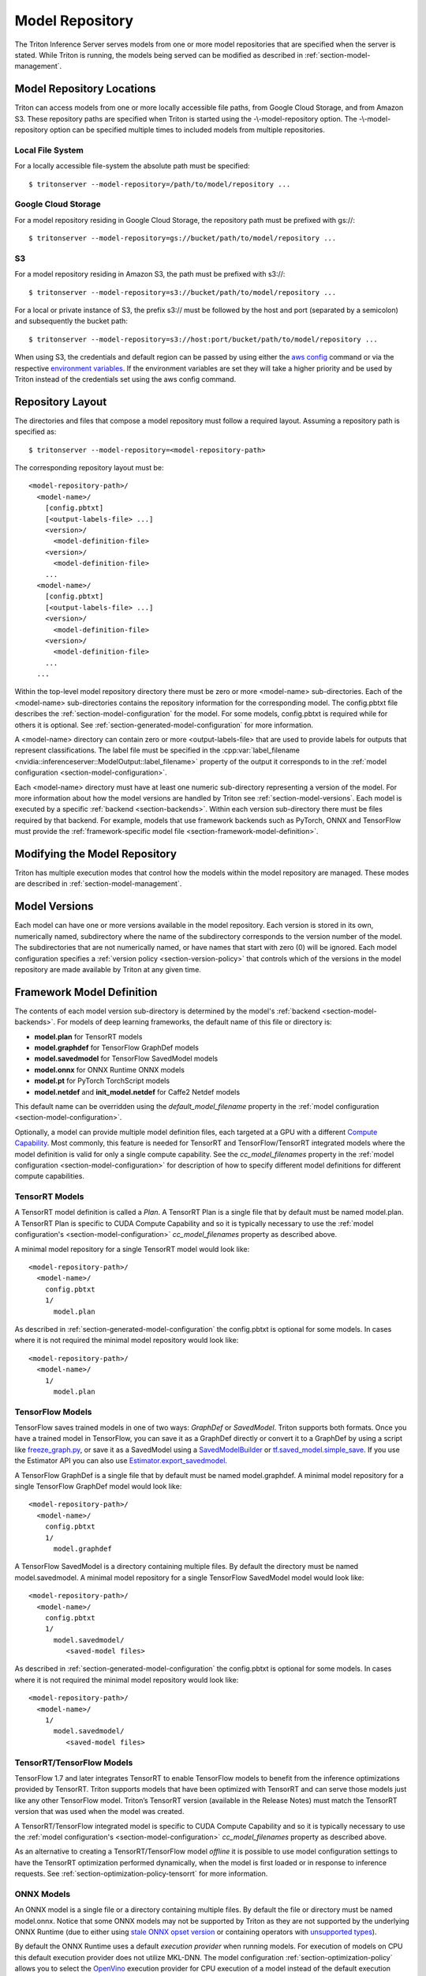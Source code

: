 ..
  # Copyright (c) 2018-2020, NVIDIA CORPORATION. All rights reserved.
  #
  # Redistribution and use in source and binary forms, with or without
  # modification, are permitted provided that the following conditions
  # are met:
  #  * Redistributions of source code must retain the above copyright
  #    notice, this list of conditions and the following disclaimer.
  #  * Redistributions in binary form must reproduce the above copyright
  #    notice, this list of conditions and the following disclaimer in the
  #    documentation and/or other materials provided with the distribution.
  #  * Neither the name of NVIDIA CORPORATION nor the names of its
  #    contributors may be used to endorse or promote products derived
  #    from this software without specific prior written permission.
  #
  # THIS SOFTWARE IS PROVIDED BY THE COPYRIGHT HOLDERS ``AS IS'' AND ANY
  # EXPRESS OR IMPLIED WARRANTIES, INCLUDING, BUT NOT LIMITED TO, THE
  # IMPLIED WARRANTIES OF MERCHANTABILITY AND FITNESS FOR A PARTICULAR
  # PURPOSE ARE DISCLAIMED.  IN NO EVENT SHALL THE COPYRIGHT OWNER OR
  # CONTRIBUTORS BE LIABLE FOR ANY DIRECT, INDIRECT, INCIDENTAL, SPECIAL,
  # EXEMPLARY, OR CONSEQUENTIAL DAMAGES (INCLUDING, BUT NOT LIMITED TO,
  # PROCUREMENT OF SUBSTITUTE GOODS OR SERVICES; LOSS OF USE, DATA, OR
  # PROFITS; OR BUSINESS INTERRUPTION) HOWEVER CAUSED AND ON ANY THEORY
  # OF LIABILITY, WHETHER IN CONTRACT, STRICT LIABILITY, OR TORT
  # (INCLUDING NEGLIGENCE OR OTHERWISE) ARISING IN ANY WAY OUT OF THE USE
  # OF THIS SOFTWARE, EVEN IF ADVISED OF THE POSSIBILITY OF SUCH DAMAGE.

.. _section-model-repository:

Model Repository
================

The Triton Inference Server serves models from one or more model
repositories that are specified when the server is stated. While
Triton is running, the models being served can be modified as
described in :ref:`section-model-management`.

Model Repository Locations
--------------------------

Triton can access models from one or more locally accessible file
paths, from Google Cloud Storage, and from Amazon S3. These repository
paths are specified when Triton is started using the
-\\-model-repository option. The -\\-model-repository option can be
specified multiple times to included models from multiple
repositories.

Local File System
^^^^^^^^^^^^^^^^^

For a locally accessible file-system the absolute path must be
specified::

  $ tritonserver --model-repository=/path/to/model/repository ...

Google Cloud Storage
^^^^^^^^^^^^^^^^^^^^

For a model repository residing in Google Cloud Storage, the
repository path must be prefixed with gs://::

  $ tritonserver --model-repository=gs://bucket/path/to/model/repository ...

S3
^^

For a model repository residing in Amazon S3, the path must be
prefixed with s3://::

  $ tritonserver --model-repository=s3://bucket/path/to/model/repository ...

For a local or private instance of S3, the prefix s3:// must be
followed by the host and port (separated by a semicolon) and
subsequently the bucket path::

  $ tritonserver --model-repository=s3://host:port/bucket/path/to/model/repository ...

When using S3, the credentials and default region can be passed by
using either the `aws config
<https://docs.aws.amazon.com/cli/latest/userguide/cli-chap-configure.html>`_
command or via the respective `environment variables
<https://docs.aws.amazon.com/cli/latest/userguide/cli-configure-envvars.html>`_.
If the environment variables are set they will take a higher priority
and be used by Triton instead of the credentials set using the aws
config command.

Repository Layout
-----------------

The directories and files that compose a model repository must follow
a required layout. Assuming a repository path is specified as::

  $ tritonserver --model-repository=<model-repository-path>

The corresponding repository layout must be::

  <model-repository-path>/
    <model-name>/
      [config.pbtxt]
      [<output-labels-file> ...]
      <version>/
        <model-definition-file>
      <version>/
        <model-definition-file>
      ...
    <model-name>/
      [config.pbtxt]
      [<output-labels-file> ...]
      <version>/
        <model-definition-file>
      <version>/
        <model-definition-file>
      ...
    ...

Within the top-level model repository directory there must be zero or
more <model-name> sub-directories. Each of the <model-name>
sub-directories contains the repository information for the
corresponding model. The config.pbtxt file describes the
:ref:`section-model-configuration` for the model. For some models,
config.pbtxt is required while for others it is optional. See
:ref:`section-generated-model-configuration` for more information.

A <model-name> directory can contain zero or more <output-labels-file>
that are used to provide labels for outputs that represent
classifications. The label file must be specified in the
:cpp:var:`label_filename
<nvidia::inferenceserver::ModelOutput::label_filename>` property of
the output it corresponds to in the :ref:`model configuration
<section-model-configuration>`.

Each <model-name> directory must have at least one numeric
sub-directory representing a version of the model.  For more
information about how the model versions are handled by Triton see
:ref:`section-model-versions`.  Each model is executed by a specific
:ref:`backend <section-backends>`. Within each version sub-directory
there must be files required by that backend. For example, models that
use framework backends such as PyTorch, ONNX and TensorFlow must
provide the :ref:`framework-specific model file
<section-framework-model-definition>`.

.. _section-modifying-the-model-repository:

Modifying the Model Repository
------------------------------

Triton has multiple execution modes that control how the models within
the model repository are managed. These modes are described in
:ref:`section-model-management`.

.. _section-model-versions:

Model Versions
--------------

Each model can have one or more versions available in the model
repository. Each version is stored in its own, numerically named,
subdirectory where the name of the subdirectory corresponds to the
version number of the model. The subdirectories that are not
numerically named, or have names that start with zero (0) will be
ignored. Each model configuration specifies a :ref:`version policy
<section-version-policy>` that controls which of the versions in the
model repository are made available by Triton at any given time.

.. _section-framework-model-definition:

Framework Model Definition
--------------------------

The contents of each model version sub-directory is determined by the
model's :ref:`backend <section-model-backends>`. For models of deep
learning frameworks, the default name of this file or directory is:

* **model.plan** for TensorRT models
* **model.graphdef** for TensorFlow GraphDef models
* **model.savedmodel** for TensorFlow SavedModel models
* **model.onnx** for ONNX Runtime ONNX models
* **model.pt** for PyTorch TorchScript models
* **model.netdef** and **init_model.netdef** for Caffe2 Netdef models

This default name can be overridden using the *default_model_filename*
property in the :ref:`model configuration
<section-model-configuration>`.

Optionally, a model can provide multiple model definition files, each
targeted at a GPU with a different `Compute Capability
<https://developer.nvidia.com/cuda-gpus>`_. Most commonly, this
feature is needed for TensorRT and TensorFlow/TensorRT integrated
models where the model definition is valid for only a single compute
capability. See the *cc_model_filenames* property in the :ref:`model
configuration <section-model-configuration>` for description of how to
specify different model definitions for different compute
capabilities.

.. _section-tensorrt-models:

TensorRT Models
^^^^^^^^^^^^^^^

A TensorRT model definition is called a *Plan*. A TensorRT Plan is a
single file that by default must be named model.plan. A TensorRT Plan
is specific to CUDA Compute Capability and so it is typically
necessary to use the :ref:`model configuration's
<section-model-configuration>` *cc_model_filenames* property as
described above.

A minimal model repository for a single TensorRT model would look
like::

  <model-repository-path>/
    <model-name>/
      config.pbtxt
      1/
        model.plan

As described in :ref:`section-generated-model-configuration` the
config.pbtxt is optional for some models. In cases where it is not
required the minimal model repository would look like::

  <model-repository-path>/
    <model-name>/
      1/
        model.plan

.. _section-tensorflow-models:

TensorFlow Models
^^^^^^^^^^^^^^^^^

TensorFlow saves trained models in one of two ways: *GraphDef* or
*SavedModel*. Triton supports both formats. Once you have a trained
model in TensorFlow, you can save it as a GraphDef directly or convert
it to a GraphDef by using a script like `freeze_graph.py
<https://github.com/tensorflow/tensorflow/blob/master/tensorflow/python/tools/freeze_graph.py>`_,
or save it as a SavedModel using a `SavedModelBuilder
<https://www.tensorflow.org/serving/serving_basic>`_ or
`tf.saved_model.simple_save
<https://www.tensorflow.org/api_docs/python/tf/saved_model/simple_save>`_. If
you use the Estimator API you can also use
`Estimator.export_savedmodel
<https://www.tensorflow.org/api_docs/python/tf/estimator/Estimator#export_savedmodel>`_.

A TensorFlow GraphDef is a single file that by default must be named
model.graphdef. A minimal model repository for a single TensorFlow
GraphDef model would look like::

  <model-repository-path>/
    <model-name>/
      config.pbtxt
      1/
        model.graphdef

A TensorFlow SavedModel is a directory containing multiple files. By
default the directory must be named model.savedmodel. A minimal model
repository for a single TensorFlow SavedModel model would look like::

  <model-repository-path>/
    <model-name>/
      config.pbtxt
      1/
        model.savedmodel/
           <saved-model files>

As described in :ref:`section-generated-model-configuration` the
config.pbtxt is optional for some models. In cases where it is not
required the minimal model repository would look like::

  <model-repository-path>/
    <model-name>/
      1/
        model.savedmodel/
           <saved-model files>

.. _section-tensorrt-tensorflow-models:

TensorRT/TensorFlow Models
^^^^^^^^^^^^^^^^^^^^^^^^^^

TensorFlow 1.7 and later integrates TensorRT to enable TensorFlow
models to benefit from the inference optimizations provided by
TensorRT. Triton supports models that have been optimized with
TensorRT and can serve those models just like any other TensorFlow
model. Triton’s TensorRT version (available in the
Release Notes) must match the TensorRT version that was used when the
model was created.

A TensorRT/TensorFlow integrated model is specific to CUDA Compute
Capability and so it is typically necessary to use the :ref:`model
configuration's <section-model-configuration>` *cc_model_filenames*
property as described above.

As an alternative to creating a TensorRT/TensorFlow model *offline* it
is possible to use model configuration settings to have the TensorRT
optimization performed dynamically, when the model is first loaded or
in response to inference requests. See
:ref:`section-optimization-policy-tensorrt` for more information.

.. _section-onnx-models:

ONNX Models
^^^^^^^^^^^

An ONNX model is a single file or a directory containing multiple
files. By default the file or directory must be named model.onnx.
Notice that some ONNX models may not be supported by Triton as they
are not supported by the underlying ONNX Runtime (due to either using
`stale ONNX opset version
<https://github.com/Microsoft/onnxruntime/blob/master/docs/Versioning.md#version-matrix>`_
or containing operators with `unsupported types
<https://github.com/microsoft/onnxruntime/issues/1122>`_).

By default the ONNX Runtime uses a default *execution provider* when
running models. For execution of models on CPU this default execution
provider does not utilize MKL-DNN. The model configuration
:ref:`section-optimization-policy` allows you to select the `OpenVino
<https://01.org/openvinotoolkit>`_ execution provider for CPU
execution of a model instead of the default execution provider. For
execution of models on GPU the default CUDA execution provider uses
CuDNN to accelerate inference. The model configuration
:ref:`section-optimization-policy` allows you to select the *tensorrt*
execution provider for GPU which causes the ONNX Runtime to use
TensorRT to accelerate all or part of the model. See
:ref:`section-optimization-policy-tensorrt` for more information on
the *tensorrt* execution provider.

A minimal model repository for a single ONNX model contained in a
single file would look like::

  <model-repository-path>/
    <model-name>/
      config.pbtxt
      1/
        model.onnx

As described in :ref:`section-generated-model-configuration` the
config.pbtxt is optional for some models. In cases where it is not
required the minimal model repository would look like::

  <model-repository-path>/
    <model-name>/
      1/
        model.onnx

An ONNX model composed from multiple files must be contained in a
directory.  By default this directory must be named model.onnx but can
be overridden using the *default_model_filename* property in the
:ref:`model configuration <section-model-configuration>`. The main
model file within this directory must be named model.onnx. A minimal
model repository for a single ONNX model contained in a directory
would look like::

  <model-repository-path>/
    <model-name>/
      config.pbtxt
      1/
        model.onnx/
           model.onnx
           <other model files>

.. _section-pytorch-models:

PyTorch Models
^^^^^^^^^^^^^^

An PyTorch model is a single file that by default must be named
model.pt.  It is possible that some models traced with different
versions of PyTorch may not be supported by Triton due to changes in
the underlying opset.  A minimal model repository for a single PyTorch
model would look like::

  <model-repository-path>/
    <model-name>/
      config.pbtxt
      1/
        model.pt

Caffe2 Models
^^^^^^^^^^^^^

A Caffe2 model definition is called a *NetDef*. A Caffe2 NetDef is a
single file that by default must be named model.netdef. A minimal
model repository for a single NetDef model would look like::

  <model-repository-path>/
    <model-name>/
      config.pbtxt
      1/
        model.netdef
